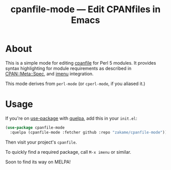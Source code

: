 #+TITLE: cpanfile-mode --- Edit CPANfiles in Emacs

* About

  This is a simple mode for editing [[https://metacpan.org/pod/cpanfile][cpanfile]] for Perl 5 modules.  It
  provides syntax highlighting for module requirements as described in
  [[https://metacpan.org/pod/CPAN::Meta::Spec][CPAN::Meta::Spec]], and [[https://www.gnu.org/software/emacs/manual/html_node/emacs/Imenu.html][imenu]] integration.

  This mode derives from =perl-mode= (or =cperl-mode=, if you aliased it.)

* Usage

  If you're on [[https://github.com/jwiegley/use-package][use-package]] with [[https://github.com/quelpa/quelpa][quelpa]], add this in your =init.el=:

  #+BEGIN_SRC emacs-lisp
  (use-package cpanfile-mode
    :quelpa (cpanfile-mode :fetcher github :repo "zakame/cpanfile-mode"))
  #+END_SRC

  Then visit your project's =cpanfile=.

  To quickly find a required package, call =M-x imenu= or similar.

  Soon to find its way on MELPA!
